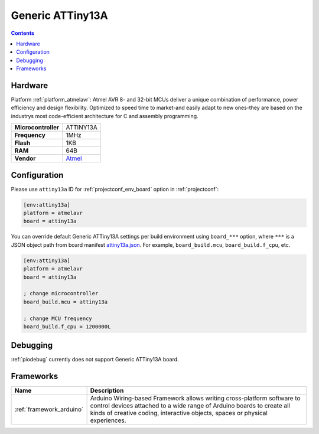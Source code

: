 ..  Copyright (c) 2014-present PlatformIO <contact@platformio.org>
    Licensed under the Apache License, Version 2.0 (the "License");
    you may not use this file except in compliance with the License.
    You may obtain a copy of the License at
       http://www.apache.org/licenses/LICENSE-2.0
    Unless required by applicable law or agreed to in writing, software
    distributed under the License is distributed on an "AS IS" BASIS,
    WITHOUT WARRANTIES OR CONDITIONS OF ANY KIND, either express or implied.
    See the License for the specific language governing permissions and
    limitations under the License.

.. _board_atmelavr_attiny13a:

Generic ATTiny13A
=================

.. contents::

Hardware
--------

Platform :ref:`platform_atmelavr`: Atmel AVR 8- and 32-bit MCUs deliver a unique combination of performance, power efficiency and design flexibility. Optimized to speed time to market-and easily adapt to new ones-they are based on the industrys most code-efficient architecture for C and assembly programming.

.. list-table::

  * - **Microcontroller**
    - ATTINY13A
  * - **Frequency**
    - 1MHz
  * - **Flash**
    - 1KB
  * - **RAM**
    - 64B
  * - **Vendor**
    - `Atmel <https://www.microchip.com/wwwproducts/en/ATtiny13A?utm_source=platformio&utm_medium=docs>`__


Configuration
-------------

Please use ``attiny13a`` ID for :ref:`projectconf_env_board` option in :ref:`projectconf`:

.. code-block:: ini

  [env:attiny13a]
  platform = atmelavr
  board = attiny13a

You can override default Generic ATTiny13A settings per build environment using
``board_***`` option, where ``***`` is a JSON object path from
board manifest `attiny13a.json <https://github.com/platformio/platform-atmelavr/blob/master/boards/attiny13a.json>`_. For example,
``board_build.mcu``, ``board_build.f_cpu``, etc.

.. code-block:: ini

  [env:attiny13a]
  platform = atmelavr
  board = attiny13a

  ; change microcontroller
  board_build.mcu = attiny13a

  ; change MCU frequency
  board_build.f_cpu = 1200000L

Debugging
---------
:ref:`piodebug` currently does not support Generic ATTiny13A board.

Frameworks
----------
.. list-table::
    :header-rows:  1

    * - Name
      - Description

    * - :ref:`framework_arduino`
      - Arduino Wiring-based Framework allows writing cross-platform software to control devices attached to a wide range of Arduino boards to create all kinds of creative coding, interactive objects, spaces or physical experiences.